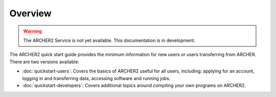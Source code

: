 Overview
========

.. warning::

  The ARCHER2 Service is not yet available. This documentation is in
  development.

The ARCHER2 quick start guide provides the minimum information for new users or users
transferring from ARCHER. There are two versions available:

* :doc:`quickstart-users`: Covers the basics of ARCHER2 useful for all users, including: applying for
  an account, logging in and transferring data, accessing software and running jobs.
* :doc:`quickstart-developers`: Covers additional topics around compiling your
  own programs on ARCHER2.
